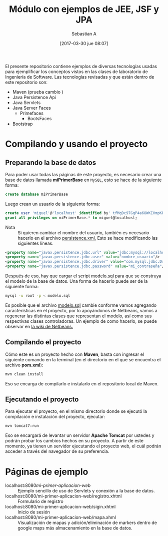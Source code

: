 #+title: Módulo con ejemplos de JEE, JSF y JPA
#+author: Sebastian A
#+date: [2017-03-30 jue 08:07]

El presente repositorio contiene ejemplos de diversas tecnologías usadas para
ejemplificar los conceptos vistos en las clases de laboratorio de Ingeniería de
Software. Las tecnologías revisadas y que están dentro de este repositorio son:

- Maven  (prueba cambio )
- Java Persistence Api
- Java Servlets
- Java Server Faces
  - Primefaces
    - BootsFaces
- Bootstrap

* Compilando y usando el proyecto

** Preparando la base de datos

Para poder usar todas las páginas de este proyecto, es necesario crear una base
de datos llamada *miPrimerBase* en =MySQL=, esto se hace de la siguiente forma:

#+begin_src sql
create database miPrimerBase
#+end_src

Luego crean un usuario de la siguiente forma:

#+begin_src sql
create user 'miguel'@'localhost' identified by' tfMgDc97GgP4a68WKIHmpKP5O_';
grant all privileges on miPrimerBase.* to miguel@localhost;
#+end_src

- Nota :: Si quieren cambiar el nombre del usuario, también es necesario hacerlo
     en el archivo [[file:src/main/resources/META-INF/persistence.xml][persistence.xml.]] Esto se hace modificando las siguientes
     líneas.

#+begin_src xml
   <property name="javax.persistence.jdbc.url" value="jdbc:mysql://localhost:3306/mi_base_de_datos"/>
   <property name="javax.persistence.jdbc.user" value="nombre_usuario"/>
   <property name="javax.persistence.jdbc.driver" value="com.mysql.jdbc.Driver"/>
   <property name="javax.persistence.jdbc.password" value="mi_contraseña"/>
#+end_src

Después de eso, hay que cargar el script [[file:sql/modelo.sql][modelo.sql]] para que se construya el
modelo de la base de datos. Una forma de hacerlo puede ser de la siguiente
forma:

#+begin_src sh
mysql -u root -p < modelo.sql
#+end_src


Es posible que el archivo [[file:sql/modelo.sql][modelo.sql]] cambie conforme vamos agregando
características en el proyecto, por lo apoyándonos de Netbeans, vamos a
regenerar las distintas clases que representan el modelo, así como sus
respectivas clases controladoras. Un ejemplo de como hacerlo, se puede observar
en [[http://wiki.netbeans.org/TS_65_Entity_Classes_From_Database][la wiki de Netbeans.]]

** Compilando el proyecto

Cómo este es un proyecto hecho con *Maven*, basta con ingresar el siguiente
comando en la terminal (en el directorio en el que se encuentra el archivo
*pom.xml*):

#+begin_src sh
mvn clean install
#+end_src

Eso se encarga de compilarlo e instalarlo en el repositorio local de Maven.

** Ejecutando el proyecto

Para ejecutar el proyecto, en el mismo directorio donde se ejecutó la
compilación e instalación del proyecto, ejecutar:

#+begin_src sh
mvn tomcat7:run
#+end_src

Eso se encargará de levantar un servidor *Apache Tomcat* por ustedes y podrán
probar los cambios hechos en su proyecto. A partir de este momento, ya tienen un
servidor ejecutando el proyecto web, el cuál podrán acceder a través del
navegador de su preferencia.

* Páginas de ejemplo

- localhost:8080/mi-primer-aplicacion-web/ :: Ejemplo sencillo de uso de
     Servlets y conexión a la base de datos.
- localhost:8080/mi-primer-aplicacion-web/registro.xhtml :: Formulario de registro
- localhost:8080/mi-primer-aplicacion-web/sigin.xhtml :: Inicio de sesión
- localhost:8080/mi-primer-aplicacion-web/mapa.xhml :: Visualización de mapas y
     adición/eliminación de markers dentro de google maps más almacenamiento en
     la base de datos.
